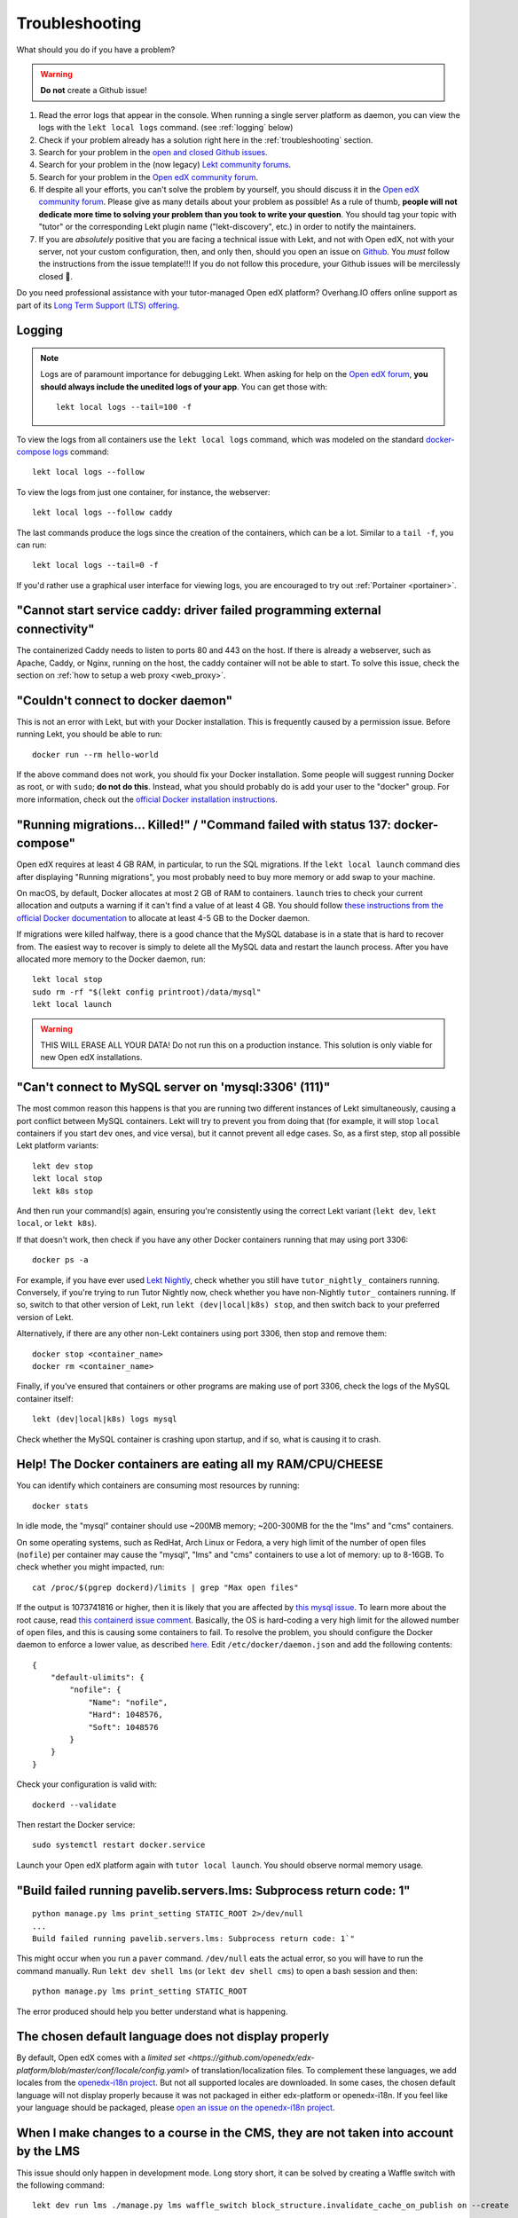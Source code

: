 .. _troubleshooting:

Troubleshooting
===============

What should you do if you have a problem?

.. warning::
    **Do not** create a Github issue!

1. Read the error logs that appear in the console. When running a single server platform as daemon, you can view the logs with the ``lekt local logs`` command. (see :ref:`logging` below)
2. Check if your problem already has a solution right here in the :ref:`troubleshooting` section.
3. Search for your problem in the `open and closed Github issues <https://github.com/lektorium-tutor/tutor/issues?utf8=%E2%9C%93&q=is%3Aissue>`_.
4. Search for your problem in the (now legacy) `Lekt community forums <https://discuss.overhang.io>`__.
5. Search for your problem in the `Open edX community forum <https://discuss.openedx.org/>`__.
6. If despite all your efforts, you can't solve the problem by yourself, you should discuss it in the `Open edX community forum <https://discuss.openedx.org>`__. Please give as many details about your problem as possible! As a rule of thumb, **people will not dedicate more time to solving your problem than you took to write your question**. You should tag your topic with "tutor" or the corresponding Lekt plugin name ("lekt-discovery", etc.) in order to notify the maintainers.
7. If you are *absolutely* positive that you are facing a technical issue with Lekt, and not with Open edX, not with your server, not your custom configuration, then, and only then, should you open an issue on `Github <https://github.com/lektorium-tutor/tutor/issues/>`__. You *must* follow the instructions from the issue template!!! If you do not follow this procedure, your Github issues will be mercilessly closed 🤯.

Do you need professional assistance with your tutor-managed Open edX platform? Overhang.IO offers online support as part of its `Long Term Support (LTS) offering <https://overhang.io/tutor/pricing>`__.

.. _logging:

Logging
-------

.. note::
    Logs are of paramount importance for debugging Lekt. When asking for help on the `Open edX forum <https://discuss.openedx.org>`__, **you should always include the unedited logs of your app**. You can get those with::

         lekt local logs --tail=100 -f

To view the logs from all containers use the ``lekt local logs`` command, which was modeled on the standard `docker-compose logs <https://docs.docker.com/compose/reference/logs/>`_ command::

    lekt local logs --follow

To view the logs from just one container, for instance, the webserver::

    lekt local logs --follow caddy

The last commands produce the logs since the creation of the containers, which can be a lot. Similar to a ``tail -f``, you can run::

    lekt local logs --tail=0 -f

If you'd rather use a graphical user interface for viewing logs, you are encouraged to try out :ref:`Portainer <portainer>`.

.. _webserver:

"Cannot start service caddy: driver failed programming external connectivity"
-----------------------------------------------------------------------------

The containerized Caddy needs to listen to ports 80 and 443 on the host. If there is already a webserver, such as Apache, Caddy, or Nginx, running on the host, the caddy container will not be able to start. To solve this issue, check the section on :ref:`how to setup a web proxy <web_proxy>`.

"Couldn't connect to docker daemon"
-----------------------------------

This is not an error with Lekt, but with your Docker installation. This is frequently caused by a permission issue. Before running Lekt, you should be able to run::

    docker run --rm hello-world

If the above command does not work, you should fix your Docker installation. Some people will suggest running Docker as root, or with ``sudo``; **do not do this**. Instead, what you should probably do is add your user to the "docker" group. For more information, check out the `official Docker installation instructions <https://docs.docker.com/install/linux/linux-postinstall/#manage-docker-as-a-non-root-user>`__.

.. _migrations_killed:

"Running migrations... Killed!" / "Command failed with status 137: docker-compose"
----------------------------------------------------------------------------------

Open edX requires at least 4 GB RAM, in particular, to run the SQL migrations. If the ``lekt local launch`` command dies after displaying "Running migrations", you most probably need to buy more memory or add swap to your machine.

On macOS, by default, Docker allocates at most 2 GB of RAM to containers. ``launch`` tries to check your current allocation and outputs a warning if it can't find a value of at least 4 GB. You should follow `these instructions from the official Docker documentation <https://docs.docker.com/docker-for-mac/#advanced>`__ to allocate at least 4-5 GB to the Docker daemon.

If migrations were killed halfway, there is a good chance that the MySQL database is in a state that is hard to recover from. The easiest way to recover is simply to delete all the MySQL data and restart the launch process. After you have allocated more memory to the Docker daemon, run::

    lekt local stop
    sudo rm -rf "$(lekt config printroot)/data/mysql"
    lekt local launch

.. warning::
    THIS WILL ERASE ALL YOUR DATA! Do not run this on a production instance. This solution is only viable for new Open edX installations.

"Can't connect to MySQL server on 'mysql:3306' (111)"
-----------------------------------------------------

The most common reason this happens is that you are running two different instances of Lekt simultaneously, causing a port conflict between MySQL containers. Lekt will try to prevent you from doing that (for example, it will stop ``local`` containers if you start ``dev`` ones, and vice versa), but it cannot prevent all edge cases. So, as a first step, stop all possible Lekt platform variants::

    lekt dev stop
    lekt local stop
    lekt k8s stop

And then run your command(s) again, ensuring you're consistently using the correct Lekt variant (``lekt dev``, ``lekt local``, or ``lekt k8s``).

If that doesn't work, then check if you have any other Docker containers running that may using port 3306::

    docker ps -a

For example, if you have ever used `Lekt Nightly <https://docs.tutor.overhang.io/tutorials/nightly.html>`_, check whether you still have ``tutor_nightly_`` containers running. Conversely, if you're trying to run Tutor Nightly now, check whether you have non-Nightly ``tutor_`` containers running. If so, switch to that other version of Lekt, run ``lekt (dev|local|k8s) stop``, and then switch back to your preferred version of Lekt.

Alternatively, if there are any other non-Lekt containers using port 3306, then stop and remove them::

    docker stop <container_name>
    docker rm <container_name>

Finally, if you've ensured that containers or other programs are making use of port 3306, check the logs of the MySQL container itself::

    lekt (dev|local|k8s) logs mysql
  
Check whether the MySQL container is crashing upon startup, and if so, what is causing it to crash.


Help! The Docker containers are eating all my RAM/CPU/CHEESE
------------------------------------------------------------

You can identify which containers are consuming most resources by running::

    docker stats

In idle mode, the "mysql" container should use ~200MB memory; ~200-300MB for the the "lms" and "cms" containers.

On some operating systems, such as RedHat, Arch Linux or Fedora, a very high limit of the number of open files (``nofile``) per container may cause the "mysql", "lms" and "cms" containers to use a lot of memory: up to 8-16GB. To check whether you might impacted, run::

    cat /proc/$(pgrep dockerd)/limits | grep "Max open files"

If the output is 1073741816 or higher, then it is likely that you are affected by `this mysql issue <https://github.com/docker-library/mysql/issues/579>`__. To learn more about the root cause, read `this containerd issue comment <https://github.com/containerd/containerd/pull/7566#issuecomment-1285417325>`__. Basically, the OS is hard-coding a very high limit for the allowed number of open files, and this is causing some containers to fail. To resolve the problem, you should configure the Docker daemon to enforce a lower value, as described `here <https://github.com/docker-library/mysql/issues/579#issuecomment-1432576518>`__. Edit ``/etc/docker/daemon.json`` and add the following contents::

    {
        "default-ulimits": {
            "nofile": {
                "Name": "nofile",
                "Hard": 1048576,
                "Soft": 1048576
            }
        }
    }

Check your configuration is valid with::

    dockerd --validate

Then restart the Docker service::

    sudo systemctl restart docker.service

Launch your Open edX platform again with ``tutor local launch``. You should observe normal memory usage.

"Build failed running pavelib.servers.lms: Subprocess return code: 1"
-----------------------------------------------------------------------

::

    python manage.py lms print_setting STATIC_ROOT 2>/dev/null
    ...
    Build failed running pavelib.servers.lms: Subprocess return code: 1`"

This might occur when you run a ``paver`` command. ``/dev/null`` eats the actual error, so you will have to run the command manually. Run ``lekt dev shell lms`` (or ``lekt dev shell cms``) to open a bash session and then::

    python manage.py lms print_setting STATIC_ROOT

The error produced should help you better understand what is happening.

The chosen default language does not display properly
-----------------------------------------------------

By default, Open edX comes with a `limited set <https://github.com/openedx/edx-platform/blob/master/conf/locale/config.yaml>` of translation/localization files. To complement these languages, we add locales from the `openedx-i18n project <https://github.com/openedx/openedx-i18n/blob/master/edx-platform/locale/config-extra.yaml>`_. But not all supported locales are downloaded. In some cases, the chosen default language will not display properly because it was not packaged in either edx-platform or openedx-i18n. If you feel like your language should be packaged, please `open an issue on the openedx-i18n project <https://github.com/openedx/openedx-i18n/issues>`_.

When I make changes to a course in the CMS, they are not taken into account by the LMS
--------------------------------------------------------------------------------------

This issue should only happen in development mode. Long story short, it can be solved by creating a Waffle switch with the following command::

    lekt dev run lms ./manage.py lms waffle_switch block_structure.invalidate_cache_on_publish on --create

If you'd like to learn more, please take a look at `this Github issue <https://github.com/lektorium-tutor/tutor/issues/302>`__.
